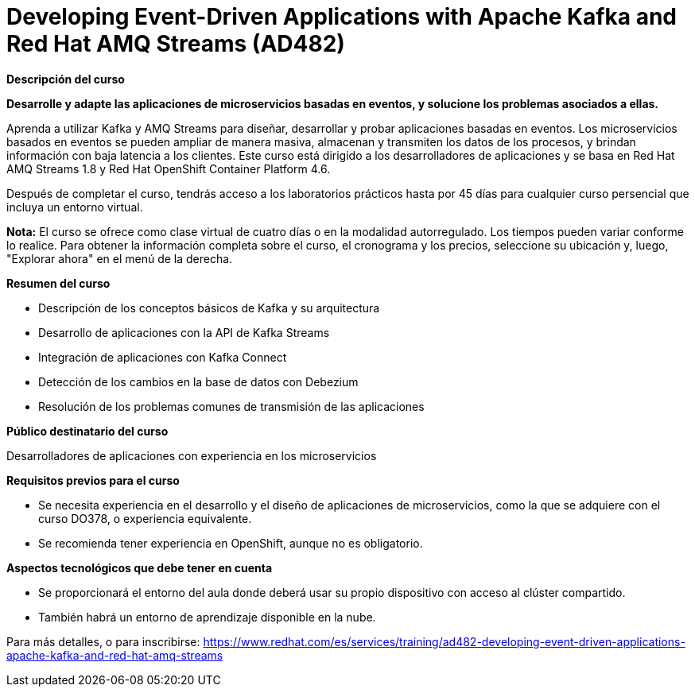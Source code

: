// Este archivo se mantiene ejecutando scripts/refresh-training.py script

= Developing Event-Driven Applications with Apache Kafka and Red Hat AMQ Streams (AD482)

[.big]#*Descripción del curso*#

*Desarrolle y adapte las aplicaciones de microservicios basadas en eventos, y solucione los problemas asociados a ellas.*

Aprenda a utilizar Kafka y AMQ Streams para diseñar, desarrollar y probar aplicaciones basadas en eventos. Los microservicios basados en eventos se pueden ampliar de manera masiva, almacenan y transmiten los datos de los procesos, y brindan información con baja latencia a los clientes. Este curso está dirigido a los desarrolladores de aplicaciones y se basa en Red Hat AMQ Streams 1.8 y Red Hat OpenShift Container Platform 4.6.

Después de completar el curso, tendrás acceso a los laboratorios prácticos hasta por 45 días para cualquier curso persencial que incluya un entorno virtual.

*Nota:* El curso se ofrece como clase virtual de cuatro días o en la modalidad autorregulado. Los tiempos pueden variar conforme lo realice. Para obtener la información completa sobre el curso, el cronograma y los precios, seleccione su ubicación y, luego, "Explorar ahora" en el menú de la derecha.

[.big]#*Resumen del curso*#

* Descripción de los conceptos básicos de Kafka y su arquitectura
* Desarrollo de aplicaciones con la API de Kafka Streams
* Integración de aplicaciones con Kafka Connect
* Detección de los cambios en la base de datos con Debezium
* Resolución de los problemas comunes de transmisión de las aplicaciones

[.big]#*Público destinatario del curso*#

Desarrolladores de aplicaciones con experiencia en los microservicios

[.big]#*Requisitos previos para el curso*#

* Se necesita experiencia en el desarrollo y el diseño de aplicaciones de microservicios, como la que se adquiere con el curso DO378, o experiencia equivalente.
* Se recomienda tener experiencia en OpenShift, aunque no es obligatorio.

[.big]#*Aspectos tecnológicos que debe tener en cuenta*#

* Se proporcionará el entorno del aula donde deberá usar su propio dispositivo con acceso al clúster compartido.
* También habrá un entorno de aprendizaje disponible en la nube.

Para más detalles, o para inscribirse:
https://www.redhat.com/es/services/training/ad482-developing-event-driven-applications-apache-kafka-and-red-hat-amq-streams
